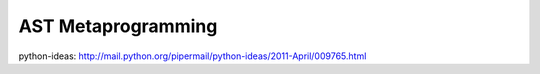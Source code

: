 AST Metaprogramming
===================

python-ideas: http://mail.python.org/pipermail/python-ideas/2011-April/009765.html

.. note: I believe Eric Snow has done some playing around with this via an
   import hook. Not a bad way to go.